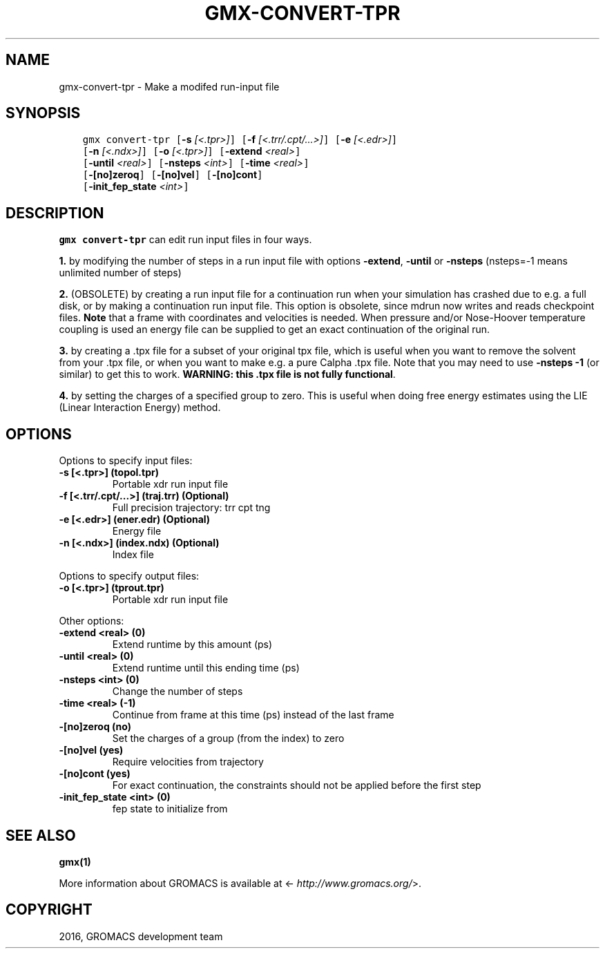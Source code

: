 .\" Man page generated from reStructuredText.
.
.TH "GMX-CONVERT-TPR" "1" "Sep 07, 2016" "5.1.4" "GROMACS"
.SH NAME
gmx-convert-tpr \- Make a modifed run-input file
.
.nr rst2man-indent-level 0
.
.de1 rstReportMargin
\\$1 \\n[an-margin]
level \\n[rst2man-indent-level]
level margin: \\n[rst2man-indent\\n[rst2man-indent-level]]
-
\\n[rst2man-indent0]
\\n[rst2man-indent1]
\\n[rst2man-indent2]
..
.de1 INDENT
.\" .rstReportMargin pre:
. RS \\$1
. nr rst2man-indent\\n[rst2man-indent-level] \\n[an-margin]
. nr rst2man-indent-level +1
.\" .rstReportMargin post:
..
.de UNINDENT
. RE
.\" indent \\n[an-margin]
.\" old: \\n[rst2man-indent\\n[rst2man-indent-level]]
.nr rst2man-indent-level -1
.\" new: \\n[rst2man-indent\\n[rst2man-indent-level]]
.in \\n[rst2man-indent\\n[rst2man-indent-level]]u
..
.SH SYNOPSIS
.INDENT 0.0
.INDENT 3.5
.sp
.nf
.ft C
gmx convert\-tpr [\fB\-s\fP \fI[<.tpr>]\fP] [\fB\-f\fP \fI[<.trr/.cpt/...>]\fP] [\fB\-e\fP \fI[<.edr>]\fP]
             [\fB\-n\fP \fI[<.ndx>]\fP] [\fB\-o\fP \fI[<.tpr>]\fP] [\fB\-extend\fP \fI<real>\fP]
             [\fB\-until\fP \fI<real>\fP] [\fB\-nsteps\fP \fI<int>\fP] [\fB\-time\fP \fI<real>\fP]
             [\fB\-[no]zeroq\fP] [\fB\-[no]vel\fP] [\fB\-[no]cont\fP]
             [\fB\-init_fep_state\fP \fI<int>\fP]
.ft P
.fi
.UNINDENT
.UNINDENT
.SH DESCRIPTION
.sp
\fBgmx convert\-tpr\fP can edit run input files in four ways.
.sp
\fB1.\fP by modifying the number of steps in a run input file
with options \fB\-extend\fP, \fB\-until\fP or \fB\-nsteps\fP
(nsteps=\-1 means unlimited number of steps)
.sp
\fB2.\fP (OBSOLETE) by creating a run input file
for a continuation run when your simulation has crashed due to e.g.
a full disk, or by making a continuation run input file.
This option is obsolete, since mdrun now writes and reads
checkpoint files.
\fBNote\fP that a frame with coordinates and velocities is needed.
When pressure and/or Nose\-Hoover temperature coupling is used
an energy file can be supplied to get an exact continuation
of the original run.
.sp
\fB3.\fP by creating a .tpx file for a subset of your original
tpx file, which is useful when you want to remove the solvent from
your .tpx file, or when you want to make e.g. a pure Calpha .tpx file.
Note that you may need to use \fB\-nsteps \-1\fP (or similar) to get
this to work.
\fBWARNING: this .tpx file is not fully functional\fP\&.
.sp
\fB4.\fP by setting the charges of a specified group
to zero. This is useful when doing free energy estimates
using the LIE (Linear Interaction Energy) method.
.SH OPTIONS
.sp
Options to specify input files:
.INDENT 0.0
.TP
.B \fB\-s\fP [<.tpr>] (topol.tpr)
Portable xdr run input file
.TP
.B \fB\-f\fP [<.trr/.cpt/...>] (traj.trr) (Optional)
Full precision trajectory: trr cpt tng
.TP
.B \fB\-e\fP [<.edr>] (ener.edr) (Optional)
Energy file
.TP
.B \fB\-n\fP [<.ndx>] (index.ndx) (Optional)
Index file
.UNINDENT
.sp
Options to specify output files:
.INDENT 0.0
.TP
.B \fB\-o\fP [<.tpr>] (tprout.tpr)
Portable xdr run input file
.UNINDENT
.sp
Other options:
.INDENT 0.0
.TP
.B \fB\-extend\fP <real> (0)
Extend runtime by this amount (ps)
.TP
.B \fB\-until\fP <real> (0)
Extend runtime until this ending time (ps)
.TP
.B \fB\-nsteps\fP <int> (0)
Change the number of steps
.TP
.B \fB\-time\fP <real> (\-1)
Continue from frame at this time (ps) instead of the last frame
.TP
.B \fB\-[no]zeroq\fP  (no)
Set the charges of a group (from the index) to zero
.TP
.B \fB\-[no]vel\fP  (yes)
Require velocities from trajectory
.TP
.B \fB\-[no]cont\fP  (yes)
For exact continuation, the constraints should not be applied before the first step
.TP
.B \fB\-init_fep_state\fP <int> (0)
fep state to initialize from
.UNINDENT
.SH SEE ALSO
.sp
\fBgmx(1)\fP
.sp
More information about GROMACS is available at <\fI\%http://www.gromacs.org/\fP>.
.SH COPYRIGHT
2016, GROMACS development team
.\" Generated by docutils manpage writer.
.
